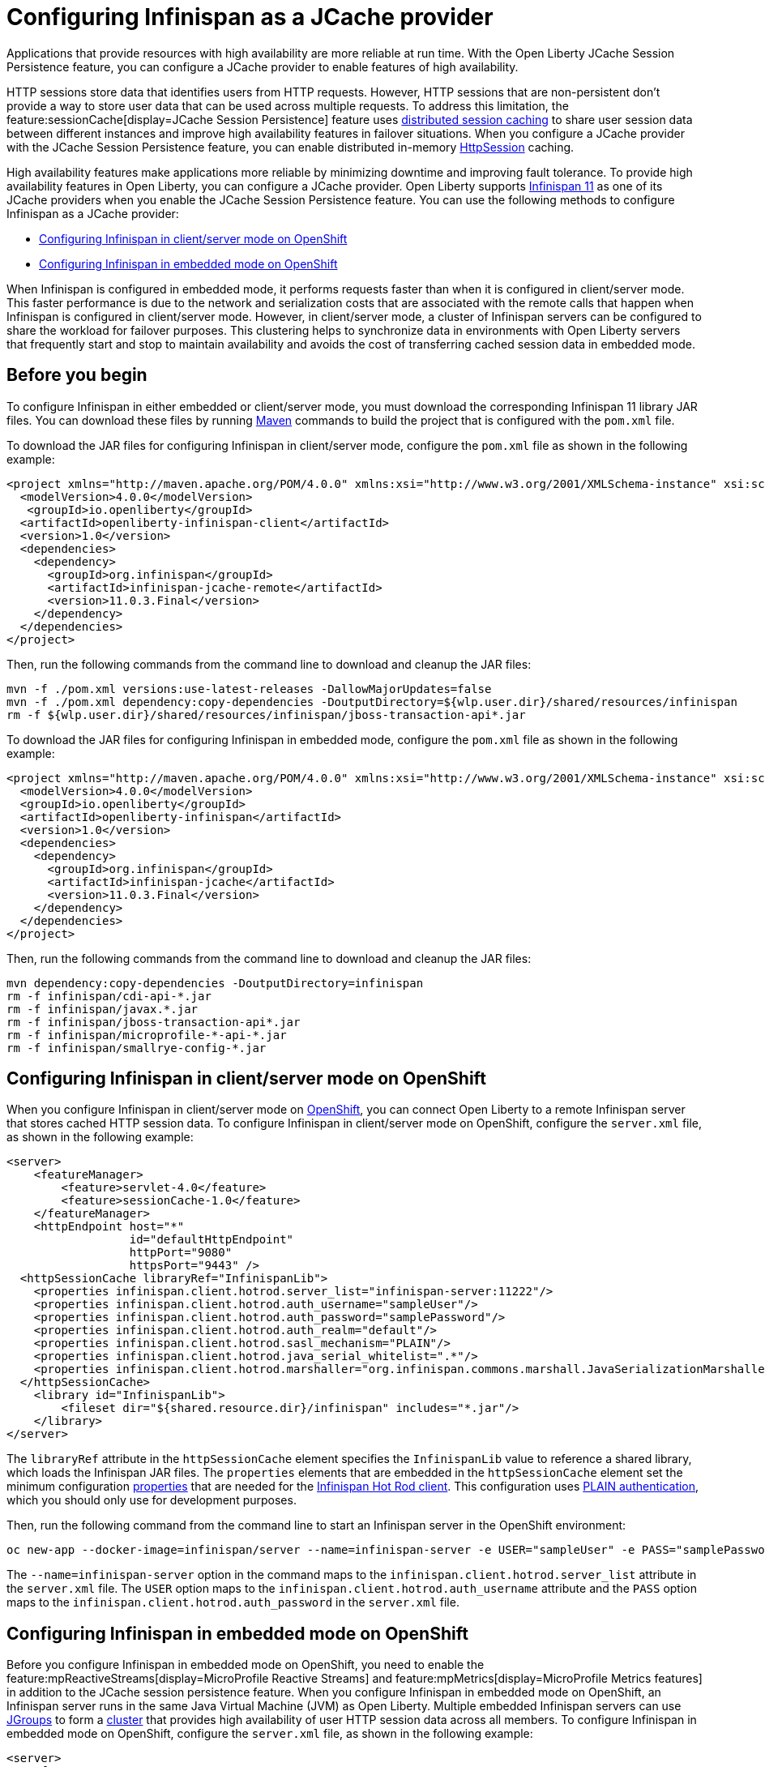 
// Copyright (c) 2020, 2021 IBM Corporation and others.
// Licensed under Creative Commons Attribution-NoDerivatives
// 4.0 International (CC BY-ND 4.0)
//   https://creativecommons.org/licenses/by-nd/4.0/
//
// Contributors:
//     IBM Corporation
//
:seo-description:
:page-layout: general-reference
:page-type: general
:seo-title: Configuring Infinispan as a JCache provider - OpenLiberty.io
= Configuring Infinispan as a JCache provider

Applications that provide resources with high availability are more reliable at run time. With the Open Liberty JCache Session Persistence feature, you can configure a JCache provider to enable features of high availability.

HTTP sessions store data that identifies users from HTTP requests. However, HTTP sessions that are non-persistent don't provide a way to store user data that can be used across multiple requests. To address this limitation, the feature:sessionCache[display=JCache Session Persistence] feature uses xref:distributed-session-caching.adoc[distributed session caching] to share user session data between different instances and improve high availability features in failover situations. When you configure a JCache provider with the JCache Session Persistence feature, you can enable distributed in-memory link:/guides/sessions.html[HttpSession] caching.

High availability features make applications more reliable by minimizing downtime and improving fault tolerance. To provide high availability features in Open Liberty, you can configure a JCache provider. Open Liberty supports link:https://infinispan.org/[Infinispan 11] as one of its JCache providers when you enable the JCache Session Persistence feature. You can use the following methods to configure Infinispan as a JCache provider:

* <<Configuring Infinispan in client/server mode on OpenShift, Configuring Infinispan in client/server mode on OpenShift>>
* <<Configuring Infinispan in embedded mode on OpenShift, Configuring Infinispan in embedded mode on OpenShift>>

When Infinispan is configured in embedded mode, it performs requests faster than when it is configured in client/server mode. This faster performance is due to the network and serialization costs that are associated with the remote calls that happen when Infinispan is configured in client/server mode. However, in client/server mode, a cluster of Infinispan servers can be configured to share the workload for failover purposes. This clustering helps to synchronize data in environments with Open Liberty servers that frequently start and stop to maintain availability and avoids the cost of transferring cached session data in embedded mode.

== Before you begin

To configure Infinispan in either embedded or client/server mode, you must download the corresponding Infinispan 11 library JAR files. You can download these files by running link:https://maven.apache.org/index.html[Maven] commands to build the project that is configured with the `pom.xml` file.

To download the JAR files for configuring Infinispan in client/server mode, configure the `pom.xml` file as shown in the following example:
[source,xml]
----
<project xmlns="http://maven.apache.org/POM/4.0.0" xmlns:xsi="http://www.w3.org/2001/XMLSchema-instance" xsi:schemaLocation="http://maven.apache.org/POM/4.0.0 http://maven.apache.org/xsd/maven-4.0.0.xsd">
  <modelVersion>4.0.0</modelVersion>
   <groupId>io.openliberty</groupId>
  <artifactId>openliberty-infinispan-client</artifactId>
  <version>1.0</version>
  <dependencies>
    <dependency>
      <groupId>org.infinispan</groupId>
      <artifactId>infinispan-jcache-remote</artifactId>
      <version>11.0.3.Final</version>
    </dependency>
  </dependencies>
</project>
----

Then, run the following commands from the command line to download and cleanup the JAR files:
----
mvn -f ./pom.xml versions:use-latest-releases -DallowMajorUpdates=false
mvn -f ./pom.xml dependency:copy-dependencies -DoutputDirectory=${wlp.user.dir}/shared/resources/infinispan
rm -f ${wlp.user.dir}/shared/resources/infinispan/jboss-transaction-api*.jar
----

To download the JAR files for configuring Infinispan in embedded mode, configure the `pom.xml` file as shown in the following example:
[source,xml]
----
<project xmlns="http://maven.apache.org/POM/4.0.0" xmlns:xsi="http://www.w3.org/2001/XMLSchema-instance" xsi:schemaLocation="http://maven.apache.org/POM/4.0.0 http://maven.apache.org/xsd/maven-4.0.0.xsd">
  <modelVersion>4.0.0</modelVersion>
  <groupId>io.openliberty</groupId>
  <artifactId>openliberty-infinispan</artifactId>
  <version>1.0</version>
  <dependencies>
    <dependency>
      <groupId>org.infinispan</groupId>
      <artifactId>infinispan-jcache</artifactId>
      <version>11.0.3.Final</version>
    </dependency>
  </dependencies>
</project>
----

Then, run the following commands from the command line to download and cleanup the JAR files:
----
mvn dependency:copy-dependencies -DoutputDirectory=infinispan
rm -f infinispan/cdi-api-*.jar
rm -f infinispan/javax.*.jar
rm -f infinispan/jboss-transaction-api*.jar
rm -f infinispan/microprofile-*-api-*.jar
rm -f infinispan/smallrye-config-*.jar
----

== Configuring Infinispan in client/server mode on OpenShift

When you configure Infinispan in client/server mode on link:https://www.openshift.com/learn/what-is-openshift[OpenShift], you can connect Open Liberty to a remote Infinispan server that stores cached HTTP session data. To configure Infinispan in client/server mode on OpenShift, configure the `server.xml` file, as shown in the following example:
[source,xml]
----
<server>
    <featureManager>
        <feature>servlet-4.0</feature>
        <feature>sessionCache-1.0</feature>
    </featureManager>
    <httpEndpoint host="*"
                  id="defaultHttpEndpoint"
                  httpPort="9080"
                  httpsPort="9443" />
  <httpSessionCache libraryRef="InfinispanLib">
    <properties infinispan.client.hotrod.server_list="infinispan-server:11222"/>
    <properties infinispan.client.hotrod.auth_username="sampleUser"/>
    <properties infinispan.client.hotrod.auth_password="samplePassword"/>
    <properties infinispan.client.hotrod.auth_realm="default"/>
    <properties infinispan.client.hotrod.sasl_mechanism="PLAIN"/>
    <properties infinispan.client.hotrod.java_serial_whitelist=".*"/>
    <properties infinispan.client.hotrod.marshaller="org.infinispan.commons.marshall.JavaSerializationMarshaller"/>
  </httpSessionCache>
    <library id="InfinispanLib">
        <fileset dir="${shared.resource.dir}/infinispan" includes="*.jar"/>
    </library>
</server>
----

The `libraryRef` attribute in the `httpSessionCache` element specifies the `InfinispanLib` value to reference a shared library, which loads the Infinispan JAR files.
The `properties` elements that are embedded in the `httpSessionCache` element set the minimum configuration link:https://docs.jboss.org/infinispan/11.0/apidocs/org/infinispan/client/hotrod/configuration/package-summary.html[properties] that are needed for the link:https://infinispan.org/hotrod-clients[Infinispan Hot Rod client].
This configuration uses link:https://infinispan.org/docs/dev/titles/hotrod_java/hotrod_java.html#authentication[PLAIN authentication], which you should only use for development purposes.

Then, run the following command from the command line to start an Infinispan server in the OpenShift environment:
----
oc new-app --docker-image=infinispan/server --name=infinispan-server -e USER="sampleUser" -e PASS="samplePassword"
----

The `--name=infinispan-server` option in the command maps to the `infinispan.client.hotrod.server_list` attribute in the `server.xml` file. The `USER` option maps to the `infinispan.client.hotrod.auth_username` attribute and the `PASS` option maps to the `infinispan.client.hotrod.auth_password` in the `server.xml` file.

== Configuring Infinispan in embedded mode on OpenShift

Before you configure Infinispan in embedded mode on OpenShift, you need to enable the feature:mpReactiveStreams[display=MicroProfile Reactive Streams] and feature:mpMetrics[display=MicroProfile Metrics features] in addition to the JCache session persistence feature. When you configure Infinispan in embedded mode on OpenShift, an Infinispan server runs in the same Java Virtual Machine (JVM) as Open Liberty. Multiple embedded Infinispan servers can use link:http://www.jgroups.org/[JGroups] to form a link:https://infinispan.org/docs/dev/titles/configuring/configuring.html#cluster_transport[cluster] that provides high availability of user HTTP session data across all members. To configure Infinispan in embedded mode on OpenShift, configure the `server.xml` file, as shown in the following example:
[source,xml]
----
<server>
    <featureManager>
        <feature>servlet-4.0</feature>
        <feature>mpMetrics-2.0</feature>
        <feature>mpReactiveStreams-1.0</feature>
        <feature>sessionCache-1.0</feature>
    </featureManager>
    <httpEndpoint host="*"
                  id="defaultHttpEndpoint"
                  httpPort="9080"
                  httpsPort="9443" />
    <httpSessionCache libraryRef="InfinispanLib" uri="file:${shared.resource.dir}/infinispan/infinispan.xml"/>
    <library id="InfinispanLib">
        <fileset dir="${shared.resource.dir}/infinispan" includes="*.jar"/>
    </library>
</server>
----

The `libraryRef` attribute in the `httpSessionCache` element specifies the `InfinispanLib` value to reference a shared library, which loads the Infinispan JAR files. The `uri` attribute specifies the `file:${shared.resource.dir}/infinispan/infinispan.xml` value to reference the link:https://infinispan.org/docs/11.0.x/titles/configuring/configuring.html#declarative-configuring[Infinispan configuration] file.

In the location that is specified by the `uri` attribute, create an `infinispan.xml` file to enable the link:https://infinispan.org/docs/11.0.x/titles/embedding/embedding.html#setting_up_clusters[JGroups Kubernetes transport stack], as shown in the following example:
[source,xml]
----
<infinispan>
  <jgroups>
     <stack-file name="jgroups-kubernetes" path="/default-configs/default-jgroups-kubernetes.xml"/>
  </jgroups>
  <cache-container>
    <transport stack="jgroups-kubernetes" />
  </cache-container>
</infinispan>
----

The `path` attribute in the `stack-file` element specifies the `/default-configs/default-jgroups-kubernetes.xml` value that references the default Kubernetes template. The JGroups stack determines how the Infinispan servers form a cluster. The `infinispan.xml` file uses the default Kubernetes template to enable clustering in OpenShift.

After you create the `infinispan.xml` file, create a headless Kubernetes service to enable the Kubernetes JGroups transport stack to form a cluster. To create this service, run the `oc create -f service.yaml` command to create the following `service.yaml` file:
[source,yaml]
----
  apiVersion: v1
  kind: Service
  metadata:
    name: infinispan-embedded
  spec:
    clusterIP: None
    ports:
    - name: discovery
      port: 7800
      protocol: TCP
      targetPort: 7800
    selector:
      name: ol-runtime-infinispan-embedded
    sessionAffinity: None
    type: ClusterIP
  status:
    loadBalancer: {}
----

The `name` value of the `selector` key must match one of the labels that are associated with the Open Liberty applications that run in OpenShift. For example, you can define an application by using the following command:
----
oc new-app --image-stream=ol-runtime-infinispan-embedded:1.0.0 --name=embedded-servera -l name=ol-runtime-infinispan-embedded
----
This application is defined by including the `name=ol-runtime-infinispan-embedded` label. This label matches the `name` value of the `selector` key that is defined in the `service.yaml` file to integrate the application into the service.

Then, create a `jvm.options` file in the server directory, as shown in the following example:
----
-Djava.net.preferIPv4Stack=true
-Djgroups.dns.query=infinispan-embedded.myproject.svc.cluster.local
----

The `Djgroups.dns.query` option specifies the DNS record that returns all of the members of the Infinispan cluster. If the environment doesn't support the IPv6 protocol, you can specify the `Djava.net.preferIPv4Stack` option and set the option to `"true"`.

You can also configure Infinispan in embedded mode without OpenShift. To configure without OpenShift, configure the `httpSessionCache` element in the `server.xml` file, as shown in the following example:
[source,xml]
----
<httpSessionCache libraryRef="InfinispanLib”/>
----
If you configure Infinispan in embedded mode without OpenShift, you don't need to create a `service.yaml`, `jvm.options`, or an `infinispan.xml` file.

== Results

You can now run Open Liberty with Infinispan to provide distributed in-memory HttpSession caching.
